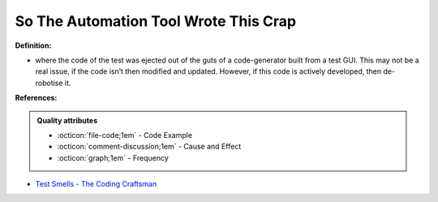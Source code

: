 So The Automation Tool Wrote This Crap
^^^^^
**Definition:**

* where the code of the test was ejected out of the guts of a code-generator built from a test GUI. This may not be a real issue, if the code isn’t then modified and updated. However, if this code is actively developed, then de-robotise it.


**References:**

.. admonition:: Quality attributes

    * :octicon:`file-code;1em` -  Code Example
    * :octicon:`comment-discussion;1em` -  Cause and Effect
    * :octicon:`graph;1em` -  Frequency

* `Test Smells - The Coding Craftsman <https://codingcraftsman.wordpress.com/2018/09/27/test-smells/>`_

